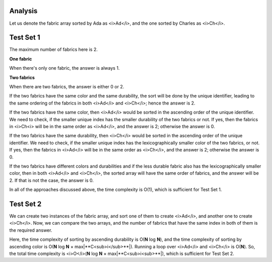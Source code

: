Analysis
--------
Let us denote the fabric array sorted by Ada as <i>Ad</i>, and the one sorted by Charles as <i>Ch</i>.

Test Set 1
----------
The maximum number of fabrics here is 2.

**One fabric**

When there's only one fabric, the answer is always 1.

**Two fabrics**

When there are two fabrics, the answer is either 0 or 2.

If the two fabrics have the same color and the same durability, the sort will be done by the unique identifier, leading to the same ordering of the fabrics in both <i>Ad</i> and <i>Ch</i>; hence the answer is 2.

If the two fabrics have the same color, then <i>Ad</i> would be sorted in the ascending order of the unique identifier. We need to check, if the smaller unique index has the smaller durability of the two fabrics or not. If yes, then the fabrics in <i>Ch<i> will be in the same order as <i>Ad</i>, and the answer is 2; otherwise the answer is 0.

If the two fabrics have the same durability, then <i>Ch</i> would be sorted in the ascending order of the unique identifier. We need to check, if the smaller unique index has the lexicographically smaller color of the two fabrics, or not. If yes, then the fabrics in <i>Ad</i> will be in the same order as <i>Ch</i>, and the answer is 2; otherwise the answer is 0.

If the two fabrics have different colors and durabilities and if the less durable fabric also has the lexicographically smaller color, then in both <i>Ad</i> and <i>Ch</i>, the sorted array will have the same order of fabrics, and the answer will be 2. If that is not the case, the answer is 0.

In all of the approaches discussed above, the time complexity is O(1), which is sufficient for Test Set 1.

Test Set 2
----------
We can create two instances of the fabric array, and sort one of them to create <i>Ad</i>, and another one to create <i>Ch</i>. Now, we can compare the two arrays, and the number of fabrics that have the same index in both of them is the required answer.

Here, the time complexity of sorting by ascending durability is O(**N** log **N**), and the time complexity of sorting by ascending color is O(**N** log **N** × max|**C<sub>i</sub>**|). Running a loop over <i>Ad</i> and <i>Ch</i> is O(**N**). So, the total time complexity is <i>O</i>(**N** log **N** × max|**C<sub>i<sub>**|), which is sufficient for Test Set 2.